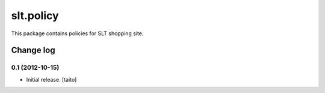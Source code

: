 ==========
slt.policy
==========

This package contains policies for SLT shopping site.

Change log
----------

0.1 (2012-10-15)
================

- Initial release. [taito]

